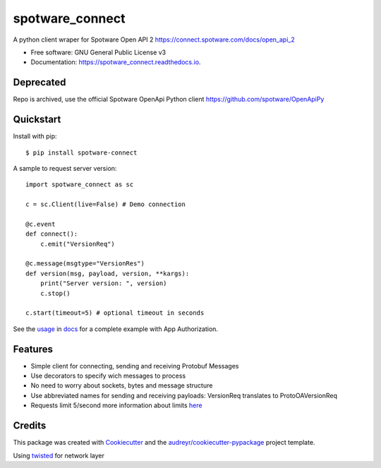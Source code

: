 ====================
spotware_connect
====================

.. image:: https://img.shields.io/pypi/v/spotware_connect.svg
        :target: https://pypi.python.org/pypi/spotware_connect

.. image:: https://img.shields.io/travis/marcus-santos/spotware_connect.svg
        :target: https://travis-ci.org/marcus-santos/spotware_connect

.. image:: https://coveralls.io/repos/github/marcus-santos/spotware_connect/badge.svg
        :target: https://coveralls.io/github/marcus-santos/spotware_connect

.. image:: https://readthedocs.org/projects/spotware_connect/badge/?version=latest
        :target: https://spotware_connect.readthedocs.io/en/latest/?badge=latest
        :alt: Documentation Status

.. image:: https://img.shields.io/github/license/marcus-santos/spotware_connect
        :alt: License


A python client wraper for Spotware Open API 2 https://connect.spotware.com/docs/open_api_2


* Free software: GNU General Public License v3
* Documentation: https://spotware_connect.readthedocs.io.

Deprecated
--------

Repo is archived, use the official Spotware OpenApi Python client https://github.com/spotware/OpenApiPy

Quickstart
----------
Install with pip::

    $ pip install spotware-connect


A sample to request server version::

    import spotware_connect as sc

    c = sc.Client(live=False) # Demo connection

    @c.event
    def connect():
        c.emit("VersionReq")

    @c.message(msgtype="VersionRes")
    def version(msg, payload, version, **kargs):
        print("Server version: ", version)
        c.stop()

    c.start(timeout=5) # optional timeout in seconds

See the usage_ in docs_ for a complete example with App Authorization.

.. _usage: https://spotware-connect.readthedocs.io/en/latest/usage.html
.. _docs: https://spotware-connect.readthedocs.io/en/latest/

Features
--------

* Simple client for connecting, sending and receiving Protobuf Messages
* Use decorators to specify wich messages to process
* No need to worry about sockets, bytes and message structure
* Use abbreviated names for sending and receiving payloads: VersionReq translates to ProtoOAVersionReq
* Requests limit 5/second more information about limits here_

.. _here: https://connect.spotware.com/docs/frequently-asked-questions

Credits
-------

This package was created with Cookiecutter_ and the `audreyr/cookiecutter-pypackage`_ project template.

Using twisted_ for network layer

.. _Cookiecutter: https://github.com/audreyr/cookiecutter
.. _`audreyr/cookiecutter-pypackage`: https://github.com/audreyr/cookiecutter-pypackage
.. _twisted: https://github.com/twisted/twisted
